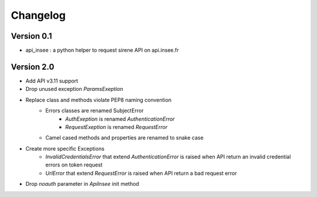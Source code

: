 =========
Changelog
=========

Version 0.1
===========

- api_insee : a python helper to request sirene API on api.insee.fr

Version 2.0
===========
- Add API v3.11 support
- Drop unused exception `ParamsExeption`
- Replace class and methods violate PEP8 naming convention
    - Errors classes are renamed SubjectError
        - `AuthExeption` is renamed `AuthenticationError`
        - `RequestExeption` is renamed `RequestError`
    - Camel cased methods and properties are renamed to snake case
- Create more specific Exceptions
    - `InvalidCredentialsError` that extend `AuthenticationError` is raised when
      API return an invalid credential errors on token request
    - `UrlError` that extend `RequestError` is raised when API return a bad
      request error
- Drop `noauth` parameter in `ApiInsee` init method
